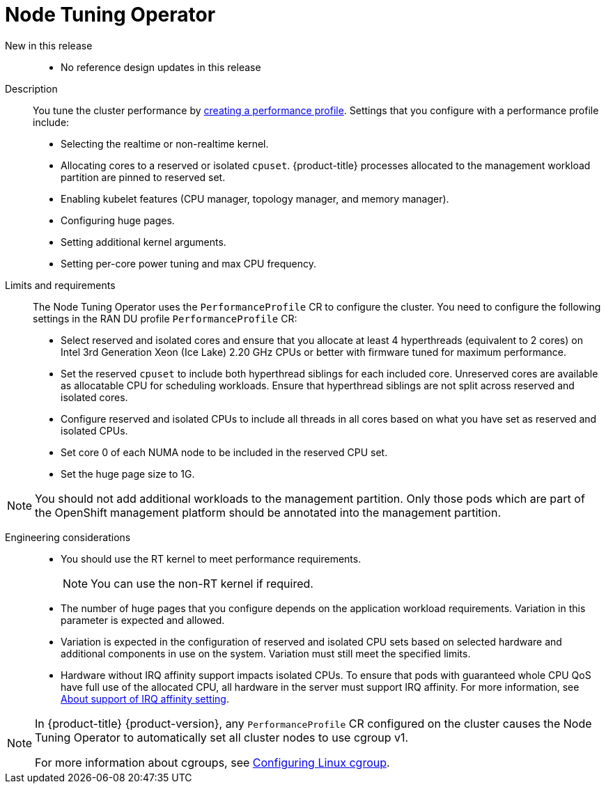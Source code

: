 // Module included in the following assemblies:
//
// * telco_ref_design_specs/ran/telco-ran-ref-du-components.adoc

:_mod-docs-content-type: REFERENCE
[id="telco-ran-node-tuning-operator_{context}"]
= Node Tuning Operator

New in this release::
* No reference design updates in this release

Description::
You tune the cluster performance by link:https://docs.openshift.com/container-platform/latest/scalability_and_performance/cnf-create-performance-profiles.html[creating a performance profile].
Settings that you configure with a performance profile include:
+
* Selecting the realtime or non-realtime kernel.

* Allocating cores to a reserved or isolated `cpuset`.
{product-title} processes allocated to the management workload partition are pinned to reserved set.

* Enabling kubelet features (CPU manager, topology manager, and memory manager).

* Configuring huge pages.

* Setting additional kernel arguments.

* Setting per-core power tuning and max CPU frequency.

Limits and requirements::

The Node Tuning Operator uses the `PerformanceProfile` CR to configure the cluster. You need to configure the following settings in the RAN DU profile `PerformanceProfile` CR:

* Select reserved and isolated cores and ensure that you allocate at least 4 hyperthreads (equivalent to 2 cores) on Intel 3rd Generation Xeon (Ice Lake) 2.20 GHz CPUs or better with firmware tuned for maximum performance.

* Set the reserved `cpuset` to include both hyperthread siblings for each included core.
Unreserved cores are available as allocatable CPU for scheduling workloads.
Ensure that hyperthread siblings are not split across reserved and isolated cores.

* Configure reserved and isolated CPUs to include all threads in all cores based on what you have set as reserved and isolated CPUs.

* Set core 0 of each NUMA node to be included in the reserved CPU set.

* Set the huge page size to 1G.

[NOTE]
====
You should not add additional workloads to the management partition.
Only those pods which are part of the OpenShift management platform should be annotated into the management partition.
====

Engineering considerations::
* You should use the RT kernel to meet performance requirements.
+
[NOTE]
====
You can use the non-RT kernel if required.
====

* The number of huge pages that you configure depends on the application workload requirements.
Variation in this parameter is expected and allowed.

* Variation is expected in the configuration of reserved and isolated CPU sets based on selected hardware and additional components in use on the system.
Variation must still meet the specified limits.

* Hardware without IRQ affinity support impacts isolated CPUs.
To ensure that pods with guaranteed whole CPU QoS have full use of the allocated CPU, all hardware in the server must support IRQ affinity.
For more information, see link:https://docs.openshift.com/container-platform/latest/scalability_and_performance/cnf-low-latency-tuning.html#about_irq_affinity_setting_cnf-master[About support of IRQ affinity setting].

[NOTE]
====
In {product-title} {product-version}, any `PerformanceProfile` CR configured on the cluster causes the Node Tuning Operator to automatically set all cluster nodes to use cgroup v1.

For more information about cgroups, see link:https://docs.openshift.com/container-platform/4.15/nodes/clusters/nodes-cluster-cgroups-2.html#nodes-clusters-cgroups-2_nodes-cluster-cgroups-2[Configuring Linux cgroup].
====
